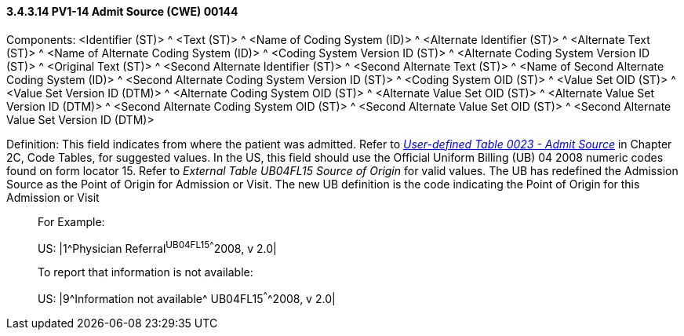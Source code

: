 ==== *3.4.3.14* PV1-14 Admit Source (CWE) 00144

Components: <Identifier (ST)> ^ <Text (ST)> ^ <Name of Coding System (ID)> ^ <Alternate Identifier (ST)> ^ <Alternate Text (ST)> ^ <Name of Alternate Coding System (ID)> ^ <Coding System Version ID (ST)> ^ <Alternate Coding System Version ID (ST)> ^ <Original Text (ST)> ^ <Second Alternate Identifier (ST)> ^ <Second Alternate Text (ST)> ^ <Name of Second Alternate Coding System (ID)> ^ <Second Alternate Coding System Version ID (ST)> ^ <Coding System OID (ST)> ^ <Value Set OID (ST)> ^ <Value Set Version ID (DTM)> ^ <Alternate Coding System OID (ST)> ^ <Alternate Value Set OID (ST)> ^ <Alternate Value Set Version ID (DTM)> ^ <Second Alternate Coding System OID (ST)> ^ <Second Alternate Value Set OID (ST)> ^ <Second Alternate Value Set Version ID (DTM)>

Definition: This field indicates from where the patient was admitted. Refer to file:///E:\V2\v2.9%20final%20Nov%20from%20Frank\V29_CH02C_Tables.docx#HL70023[_User-defined Table 0023 - Admit Source_] in Chapter 2C, Code Tables, for suggested values. In the US, this field should use the Official Uniform Billing (UB) 04 2008 numeric codes found on form locator 15. Refer to _External Table UB04FL15 Source of Origin_ for valid values. The UB has redefined the Admission Source as the Point of Origin for Admission or Visit. The new UB definition is the code indicating the Point of Origin for this Admission or Visit

____
For Example:

US: |1^Physician Referral^UB04FL15^^^^2008, v 2.0|

To report that information is not available:

US: |9^Information not available^ UB04FL15^^^^2008, v 2.0|
____


